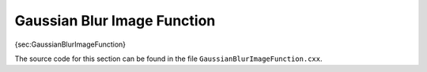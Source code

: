 Gaussian Blur Image Function
^^^^^^^^^^^^^^^^^^^^^^^^^^^^

{sec:GaussianBlurImageFunction}

The source code for this section can be found in the file
``GaussianBlurImageFunction.cxx``.
